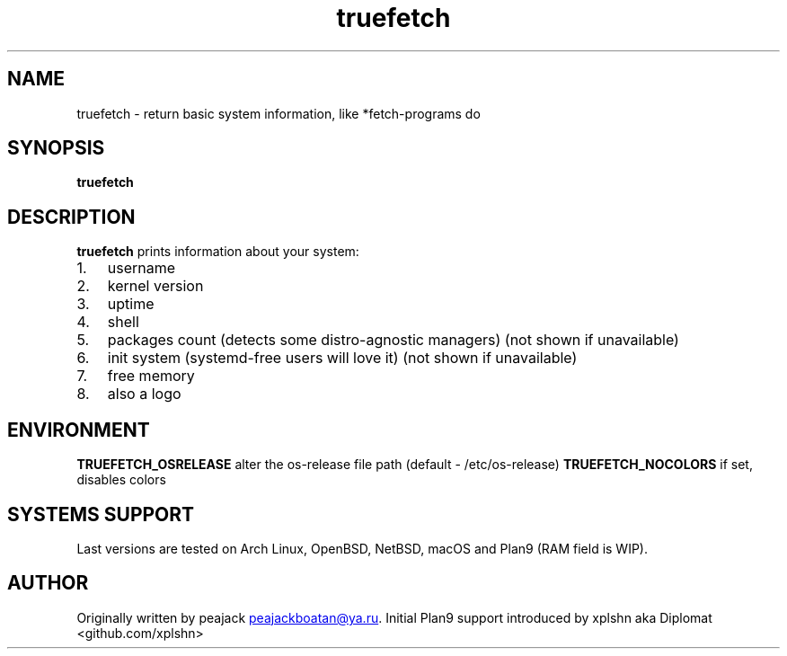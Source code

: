 .TH "truefetch" "1" "" "peajack" "fetch\-alike program"
.SH NAME
truefetch \- return basic system information, like *fetch\-programs do
.SH SYNOPSIS
\f[B]truefetch\f[R]
.SH DESCRIPTION
\f[B]truefetch\f[R] prints information about your system:
.IP "1." 3
username
.IP "2." 3
kernel version
.IP "3." 3
uptime
.IP "4." 3
shell
.IP "5." 3
packages count (detects some distro\-agnostic managers) (not shown if unavailable)
.IP "6." 3
init system (systemd\-free users will love it) (not shown if unavailable)
.IP "7." 3
free memory
.IP "8." 3
also a logo
.SH ENVIRONMENT
\f[B]TRUEFETCH_OSRELEASE\f[R]   alter the os\-release file path (default
\- /etc/os\-release)
\f[B]TRUEFETCH_NOCOLORS\f[R]    if set, disables colors
.SH SYSTEMS SUPPORT
Last versions are tested on Arch Linux, OpenBSD, NetBSD, macOS and Plan9 (RAM field is WIP).
.SH AUTHOR
Originally written by peajack \c
.MT peajackboatan@ya.ru
.ME \c
\&.
Initial Plan9 support introduced by xplshn aka Diplomat
<github.com/xplshn>
